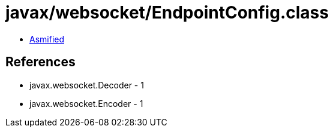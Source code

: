 = javax/websocket/EndpointConfig.class

 - link:EndpointConfig-asmified.java[Asmified]

== References

 - javax.websocket.Decoder - 1
 - javax.websocket.Encoder - 1
